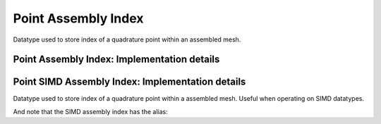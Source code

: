 
.. _point_assembly_index:

Point Assembly Index
====================

Datatype used to store index of a quadrature point within an assembled mesh.

.. doxygenstruct:: specfem::point::assembly_index
   :members:

Point Assembly Index: Implementation details
--------------------------------------------

.. doxygenstruct:: specfem::point::assembly_index< false >
    :members:


Point SIMD Assembly Index: Implementation details
-------------------------------------------------

Datatype used to store index of a quadrature point within a assembled mesh.
Useful when operating on SIMD datatypes.


.. doxygenstruct:: specfem::point::assembly_index< true >
    :members:


And note that the SIMD assembly index has the alias:

.. doxygentypedef:: specfem::point::simd_assembly_index
